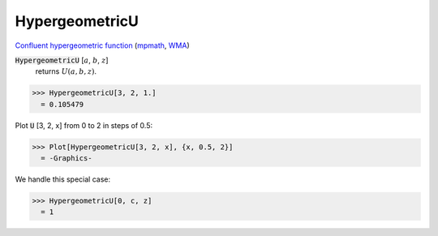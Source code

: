 HypergeometricU
===============

`Confluent hypergeometric function <https://en.wikipedia.org/wiki/Confluent_hypergeometric_function>`_ (`mpmath <https://mpmath.org/doc/current/functions/bessel.html#mpmath.hyperu>`_, `WMA <https://reference.wolfram.com/language/ref/HypergeometricU.html>`_)

:code:`HypergeometricU` [:math:`a`, :math:`b`, :math:`z`]
    returns :math:`U(a, b, z)`.





>>> HypergeometricU[3, 2, 1.]
  = 0.105479

Plot :code:`U` [3, 2, x] from 0 to 2 in steps of 0.5:

>>> Plot[HypergeometricU[3, 2, x], {x, 0.5, 2}]
  = -Graphics-

We handle this special case:

>>> HypergeometricU[0, c, z]
  = 1
